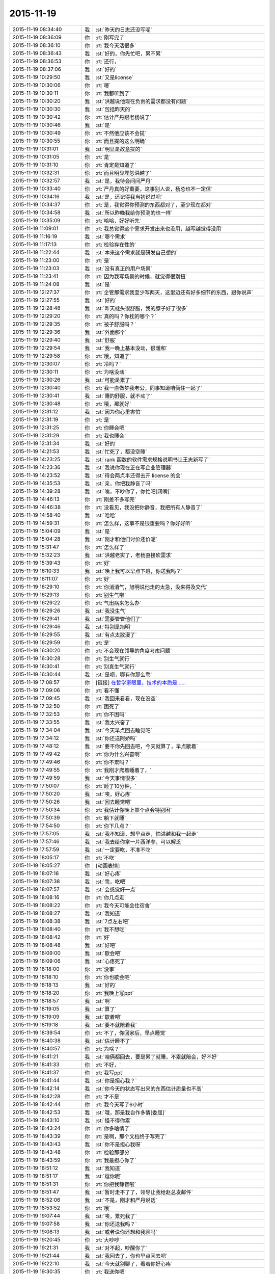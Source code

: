 2015-11-19
-------------

.. list-table::
   :widths: 25, 1, 60

   * - 2015-11-19 08:34:40
     - 我
     - :st:`昨天的日志还没写呢`
   * - 2015-11-19 08:36:09
     - 你
     - :rt:`刚写完了`
   * - 2015-11-19 08:36:10
     - 你
     - :rt:`我今天活很多`
   * - 2015-11-19 08:36:43
     - 我
     - :st:`好的，你先忙吧，累不累`
   * - 2015-11-19 08:36:53
     - 你
     - :rt:`还行，`
   * - 2015-11-19 08:37:06
     - 我
     - :st:`好的`
   * - 2015-11-19 10:29:50
     - 我
     - :st:`又是license`
   * - 2015-11-19 10:30:06
     - 你
     - :rt:`嗯`
   * - 2015-11-19 10:30:11
     - 你
     - :rt:`我都听到了`
   * - 2015-11-19 10:30:20
     - 我
     - :st:`洪越说他现在负责的需求都没有问题`
   * - 2015-11-19 10:30:30
     - 我
     - :st:`包括昨天的`
   * - 2015-11-19 10:30:42
     - 你
     - :rt:`估计严丹跟老杨说了`
   * - 2015-11-19 10:30:46
     - 我
     - :st:`是`
   * - 2015-11-19 10:30:49
     - 你
     - :rt:`不然他应该不会提`
   * - 2015-11-19 10:30:55
     - 你
     - :rt:`而且提的这么明确`
   * - 2015-11-19 10:31:01
     - 我
     - :st:`明显是故意提的`
   * - 2015-11-19 10:31:05
     - 你
     - :rt:`是`
   * - 2015-11-19 10:31:10
     - 你
     - :rt:`肯定是知道了`
   * - 2015-11-19 10:32:31
     - 你
     - :rt:`而且明显埋怨洪越了`
   * - 2015-11-19 10:32:57
     - 我
     - :st:`是，我待会问问严丹`
   * - 2015-11-19 10:33:40
     - 你
     - :rt:`严丹真的好重要，这事别人说，杨总也不一定信`
   * - 2015-11-19 10:34:16
     - 我
     - :st:`是，还记得我当初说过吧`
   * - 2015-11-19 10:34:37
     - 你
     - :rt:`是，我觉得你预测的东西都对了，至少现在都对`
   * - 2015-11-19 10:34:58
     - 我
     - :st:`所以昨晚我给你预测的也一样`
   * - 2015-11-19 10:35:09
     - 你
     - :rt:`哈哈，好好听先`
   * - 2015-11-19 11:09:01
     - 你
     - :rt:`我总觉得这个需求开发出来也没用，越写越觉得没用`
   * - 2015-11-19 11:16:19
     - 我
     - :st:`哪个需求`
   * - 2015-11-19 11:17:13
     - 你
     - :rt:`检验存在性的`
   * - 2015-11-19 11:22:44
     - 我
     - :st:`本来这个需求就是研发自己想的`
   * - 2015-11-19 11:23:00
     - 你
     - :rt:`是`
   * - 2015-11-19 11:23:03
     - 我
     - :st:`没有真正的用户场景`
   * - 2015-11-19 11:23:41
     - 你
     - :rt:`因为我写场景的时候，就觉得很别扭`
   * - 2015-11-19 11:24:08
     - 我
     - :st:`是`
   * - 2015-11-19 12:27:37
     - 你
     - :rt:`企管那需求我至少写两天，这里边还有好多细节的东西，跟你说声`
   * - 2015-11-19 12:27:55
     - 我
     - :st:`好的`
   * - 2015-11-19 12:28:48
     - 我
     - :st:`昨天枕头很舒服，我的脖子好了很多`
   * - 2015-11-19 12:29:20
     - 你
     - :rt:`真的吗？你枕的哪个？`
   * - 2015-11-19 12:29:35
     - 你
     - :rt:`被子舒服吗？`
   * - 2015-11-19 12:29:36
     - 我
     - :st:`外面那个`
   * - 2015-11-19 12:29:40
     - 我
     - :st:`舒服`
   * - 2015-11-19 12:29:54
     - 我
     - :st:`我一晚上基本没动，很暖和`
   * - 2015-11-19 12:29:58
     - 你
     - :rt:`哦，知道了`
   * - 2015-11-19 12:30:07
     - 你
     - :rt:`冷吗？`
   * - 2015-11-19 12:30:11
     - 你
     - :rt:`为啥没动`
   * - 2015-11-19 12:30:26
     - 我
     - :st:`可能是累了`
   * - 2015-11-19 12:30:40
     - 你
     - :rt:`我一直做梦我老公，同事知道咱俩住一起了`
   * - 2015-11-19 12:30:41
     - 我
     - :st:`睡的舒服，就不动了`
   * - 2015-11-19 12:30:48
     - 你
     - :rt:`哦，那就好`
   * - 2015-11-19 12:31:12
     - 我
     - :st:`因为你心里害怕`
   * - 2015-11-19 12:31:19
     - 你
     - :rt:`是`
   * - 2015-11-19 12:31:25
     - 你
     - :rt:`你睡会吧`
   * - 2015-11-19 12:31:29
     - 你
     - :rt:`我也睡会`
   * - 2015-11-19 12:31:34
     - 我
     - :st:`好的`
   * - 2015-11-19 14:21:53
     - 我
     - :st:`忙死了，都没空睡`
   * - 2015-11-19 14:23:25
     - 我
     - :st:`rank 函数的软件需求规格说明书让王志新写了`
   * - 2015-11-19 14:23:36
     - 我
     - :st:`我说你现在正在写企业管理器`
   * - 2015-11-19 14:23:52
     - 我
     - :st:`待会两点半还得去开 license 的会`
   * - 2015-11-19 14:35:53
     - 我
     - :st:`亲，你把我静音了吗`
   * - 2015-11-19 14:39:28
     - 我
     - :st:`唉，不吵你了，你忙吧[闭嘴]`
   * - 2015-11-19 14:46:13
     - 你
     - :rt:`刚差不多写完`
   * - 2015-11-19 14:46:38
     - 你
     - :rt:`没看见，我没把你静音，我把所有人静音了`
   * - 2015-11-19 14:58:40
     - 我
     - :st:`哈哈`
   * - 2015-11-19 14:59:31
     - 你
     - :rt:`怎么样，这事不是很重要吗？你好好听`
   * - 2015-11-19 15:04:09
     - 我
     - :st:`是`
   * - 2015-11-19 15:04:28
     - 我
     - :st:`刚才和他们讨价还价呢`
   * - 2015-11-19 15:31:47
     - 你
     - :rt:`怎么样了`
   * - 2015-11-19 15:32:23
     - 我
     - :st:`洪越老实了，老杨直接砍需求`
   * - 2015-11-19 15:39:43
     - 你
     - :rt:`好`
   * - 2015-11-19 16:10:33
     - 我
     - :st:`晚上我可以早点下班，你送我吗？`
   * - 2015-11-19 16:11:07
     - 你
     - :rt:`好`
   * - 2015-11-19 16:29:10
     - 你
     - :rt:`你消消气，旭明说他走的太急，没来得及交代`
   * - 2015-11-19 16:29:13
     - 你
     - :rt:`别生气啦`
   * - 2015-11-19 16:29:22
     - 你
     - :rt:`气出病来怎么办`
   * - 2015-11-19 16:29:26
     - 我
     - :st:`我没生气`
   * - 2015-11-19 16:29:41
     - 我
     - :st:`需要管管他们了`
   * - 2015-11-19 16:29:46
     - 我
     - :st:`特别是旭明`
   * - 2015-11-19 16:29:55
     - 我
     - :st:`有点太散漫了`
   * - 2015-11-19 16:29:59
     - 你
     - :rt:`是`
   * - 2015-11-19 16:30:20
     - 你
     - :rt:`不会现在领导的角度考虑问题`
   * - 2015-11-19 16:30:28
     - 你
     - :rt:`别生气就行`
   * - 2015-11-19 16:30:41
     - 你
     - :rt:`别真生气就行`
   * - 2015-11-19 16:30:44
     - 我
     - :st:`是呗，哪有你那么乖`
   * - 2015-11-19 17:08:57
     - 你
     - [链接] `在哲学家眼里，技术的本质是…… <http://mp.weixin.qq.com/s?__biz=MjAzNzMzNTkyMQ==&mid=401259317&idx=1&sn=2bfa7001d448391c2cb61e5f342d3875&scene=1&srcid=1119NfuWDNCbKN1IjVAExDZb#rd>`_
   * - 2015-11-19 17:09:06
     - 你
     - :rt:`看不懂`
   * - 2015-11-19 17:09:45
     - 我
     - :st:`我回来看看，现在没空`
   * - 2015-11-19 17:32:50
     - 你
     - :rt:`困死了`
   * - 2015-11-19 17:32:53
     - 你
     - :rt:`你不困吗`
   * - 2015-11-19 17:33:55
     - 我
     - :st:`我太兴奋了`
   * - 2015-11-19 17:34:04
     - 我
     - :st:`今天早点回去睡觉吧`
   * - 2015-11-19 17:34:12
     - 我
     - :st:`你还送阿娇吗`
   * - 2015-11-19 17:48:12
     - 我
     - :st:`要不你先回去吧，今天就算了，早点歇着`
   * - 2015-11-19 17:49:42
     - 你
     - :rt:`你为什么兴奋啊`
   * - 2015-11-19 17:49:46
     - 你
     - :rt:`你不累吗？`
   * - 2015-11-19 17:49:55
     - 你
     - :rt:`我刚才爬着睡着了，`
   * - 2015-11-19 17:49:59
     - 我
     - :st:`今天事情很多`
   * - 2015-11-19 17:50:07
     - 你
     - :rt:`睡了10分钟，`
   * - 2015-11-19 17:50:20
     - 我
     - :st:`唉，好心疼`
   * - 2015-11-19 17:50:26
     - 我
     - :st:`回去睡觉吧`
   * - 2015-11-19 17:50:34
     - 你
     - :rt:`我估计你晚上某个点会特别困`
   * - 2015-11-19 17:50:39
     - 你
     - :rt:`躺下就睡`
   * - 2015-11-19 17:54:50
     - 你
     - :rt:`你下几点？`
   * - 2015-11-19 17:57:05
     - 我
     - :st:`我不知道，想早点走，怕洪越和我一起走`
   * - 2015-11-19 17:57:46
     - 我
     - :st:`我去给你拿一片西洋参，可以解乏`
   * - 2015-11-19 17:57:59
     - 我
     - :st:`一定要吃，不准不吃`
   * - 2015-11-19 18:05:17
     - 你
     - :rt:`不吃`
   * - 2015-11-19 18:05:27
     - 你
     - [动画表情]
   * - 2015-11-19 18:07:16
     - 我
     - :st:`好心疼`
   * - 2015-11-19 18:07:38
     - 我
     - :st:`乖，吃吧`
   * - 2015-11-19 18:07:57
     - 我
     - :st:`会感觉好一点`
   * - 2015-11-19 18:08:16
     - 你
     - :rt:`你几点走`
   * - 2015-11-19 18:08:22
     - 你
     - :rt:`我今天可能会住宿舍`
   * - 2015-11-19 18:08:27
     - 我
     - :st:`我知道`
   * - 2015-11-19 18:08:38
     - 我
     - :st:`7点左右吧`
   * - 2015-11-19 18:08:40
     - 你
     - :rt:`我不想吃`
   * - 2015-11-19 18:08:42
     - 你
     - :rt:`好`
   * - 2015-11-19 18:08:48
     - 我
     - :st:`好吧`
   * - 2015-11-19 18:09:00
     - 我
     - :st:`歇会吧`
   * - 2015-11-19 18:09:06
     - 我
     - :st:`心疼死了`
   * - 2015-11-19 18:18:00
     - 你
     - :rt:`没事`
   * - 2015-11-19 18:18:10
     - 你
     - :rt:`你也歇会吧`
   * - 2015-11-19 18:18:13
     - 我
     - :st:`好的`
   * - 2015-11-19 18:18:20
     - 你
     - :rt:`我晚上写ppt`
   * - 2015-11-19 18:18:57
     - 我
     - :st:`啊`
   * - 2015-11-19 18:19:05
     - 我
     - :st:`算了`
   * - 2015-11-19 18:19:09
     - 我
     - :st:`歇着吧`
   * - 2015-11-19 18:19:18
     - 我
     - :st:`要不就陪着我`
   * - 2015-11-19 18:39:54
     - 你
     - :rt:`不了，你回家后，早点睡觉`
   * - 2015-11-19 18:40:38
     - 我
     - :st:`估计睡不了`
   * - 2015-11-19 18:40:57
     - 你
     - :rt:`为啥？`
   * - 2015-11-19 18:41:21
     - 我
     - :st:`咱俩都回去，要是累了就睡，不累就陪会，好不好`
   * - 2015-11-19 18:41:33
     - 你
     - :rt:`不好，`
   * - 2015-11-19 18:41:37
     - 你
     - :rt:`我写ppt`
   * - 2015-11-19 18:41:44
     - 我
     - :st:`你是担心我？`
   * - 2015-11-19 18:42:14
     - 我
     - :st:`你今天的状态写出来的东西估计质量也不高`
   * - 2015-11-19 18:42:28
     - 你
     - :rt:`才不是`
   * - 2015-11-19 18:42:44
     - 你
     - :rt:`我今天写了6小时`
   * - 2015-11-19 18:42:53
     - 我
     - :st:`哦，那是我自作多情[委屈]`
   * - 2015-11-19 18:43:10
     - 我
     - :st:`怪不得你累`
   * - 2015-11-19 18:43:24
     - 你
     - :rt:`你多啥情了`
   * - 2015-11-19 18:43:39
     - 你
     - :rt:`是啊，那个文档终于写完了`
   * - 2015-11-19 18:43:43
     - 我
     - :st:`你不是担心我呀`
   * - 2015-11-19 18:43:48
     - 你
     - :rt:`检验那部分`
   * - 2015-11-19 18:43:59
     - 你
     - :rt:`我最担心你了`
   * - 2015-11-19 18:51:12
     - 我
     - :st:`我知道`
   * - 2015-11-19 18:51:17
     - 我
     - :st:`逗你呢`
   * - 2015-11-19 18:51:31
     - 你
     - :rt:`你把我静音啦`
   * - 2015-11-19 18:51:47
     - 我
     - :st:`暂时走不了了，领导让我给赵总发邮件`
   * - 2015-11-19 18:52:06
     - 我
     - :st:`不是，刚才和严丹说话`
   * - 2015-11-19 18:53:52
     - 你
     - :rt:`哦`
   * - 2015-11-19 19:07:44
     - 我
     - :st:`唉，累死我了`
   * - 2015-11-19 19:07:58
     - 我
     - :st:`你还送我吗？`
   * - 2015-11-19 19:08:13
     - 我
     - :st:`或者说你还想和我聊吗`
   * - 2015-11-19 19:20:45
     - 你
     - :rt:`大吵吵`
   * - 2015-11-19 19:21:31
     - 我
     - :st:`对不起，吵醒你了`
   * - 2015-11-19 19:21:44
     - 我
     - :st:`我回去了，你也早点回去吧`
   * - 2015-11-19 19:22:10
     - 我
     - :st:`今天就别聊了，看着你好心疼`
   * - 2015-11-19 19:30:35
     - 你
     - :rt:`我送你吧`
   * - 2015-11-19 19:31:47
     - 我
     - :st:`你要是只是送我，那就算了。要是想和我待会，那就送我`
   * - 2015-11-19 19:32:14
     - 你
     - :rt:`我不送你，你怎么走`
   * - 2015-11-19 19:32:21
     - 我
     - :st:`刘甲`
   * - 2015-11-19 19:32:22
     - 你
     - :rt:`我想睡觉`
   * - 2015-11-19 19:32:28
     - 我
     - :st:`那就回去睡觉`
   * - 2015-11-19 19:32:29
     - 你
     - :rt:`那你跟他走吧`
   * - 2015-11-19 19:32:31
     - 你
     - :rt:`嗯`
   * - 2015-11-19 19:32:32
     - 我
     - :st:`好的`
   * - 2015-11-19 19:32:35
     - 我
     - :st:`我也回去睡觉`
   * - 2015-11-19 19:54:23
     - 你
     - :rt:`你今天为什么一直笑`
   * - 2015-11-19 19:57:47
     - 我
     - :st:`放松自己`
   * - 2015-11-19 19:57:59
     - 我
     - :st:`拉低自己的笑点`
   * - 2015-11-19 20:11:02
     - 你
     - :rt:`为什么要这么做`
   * - 2015-11-19 20:11:18
     - 我
     - :st:`减压`
   * - 2015-11-19 20:14:55
     - 我
     - :st:`回去了吗`
   * - 2015-11-19 20:28:54
     - 你
     - :rt:`没呢`
   * - 2015-11-19 20:30:19
     - 我
     - :st:`啊，累不累呀，亲`
   * - 2015-11-19 20:31:47
     - 你
     - :rt:`还行`
   * - 2015-11-19 20:32:13
     - 我
     - :st:`回去吧，你也没事干`
   * - 2015-11-19 20:32:24
     - 你
     - :rt:`我写ppt呢`
   * - 2015-11-19 20:32:30
     - 你
     - :rt:`谁说我没事干`
   * - 2015-11-19 20:33:14
     - 你
     - :rt:`Server这边这几个新需求有打算让我做的吗？`
   * - 2015-11-19 20:33:38
     - 我
     - :st:`暂时没有`
   * - 2015-11-19 20:34:01
     - 我
     - :st:`rank函数的让王志新写了`
   * - 2015-11-19 20:39:33
     - 我
     - :st:`今天外面好冷`
   * - 2015-11-19 20:51:36
     - 你
     - :rt:`是啊，有一天腿都很冷，穿的有点少`
   * - 2015-11-19 20:52:01
     - 你
     - :rt:`今一天腿都很冷`
   * - 2015-11-19 20:52:11
     - 你
     - :rt:`你到家了吗？`
   * - 2015-11-19 20:55:47
     - 我
     - :st:`马上`
   * - 2015-11-19 21:07:24
     - 我
     - :st:`到家了，你回去了吗`
   * - 2015-11-19 21:08:55
     - 你
     - :rt:`你发的啥还撤回了`
   * - 2015-11-19 21:09:10
     - 我
     - :st:`有一个错字`
   * - 2015-11-19 21:09:28
     - 你
     - :rt:`哦`
   * - 2015-11-19 21:09:50
     - 我
     - :st:`我感觉好多了，你呢`
   * - 2015-11-19 21:10:06
     - 你
     - :rt:`什么好多了`
   * - 2015-11-19 21:10:23
     - 我
     - :st:`没那么累了`
   * - 2015-11-19 21:10:33
     - 你
     - :rt:`一会就该累了`
   * - 2015-11-19 21:10:41
     - 你
     - :rt:`我看你今天都忙疯了`
   * - 2015-11-19 21:10:55
     - 我
     - :st:`是，今天中午都没来得及睡`
   * - 2015-11-19 21:11:09
     - 你
     - :rt:`跟旭明有关，他来了你赶紧提醒他`
   * - 2015-11-19 21:12:05
     - 你
     - :rt:`而且以后都得尽量做备份，不然不定啥时候你就挨一掌`
   * - 2015-11-19 21:13:32
     - 我
     - :st:`唉，别提旭明了`
   * - 2015-11-19 21:13:56
     - 我
     - :st:`刚才老杨给我打电话说技术支持反映旭明他们很懈怠，需要人家给准备好环境才干活，而且经常不说就回宾馆了`
   * - 2015-11-19 21:14:07
     - 你
     - :rt:`啊`
   * - 2015-11-19 21:14:29
     - 你
     - :rt:`他以前出过差吗？`
   * - 2015-11-19 21:14:43
     - 我
     - :st:`老杨特地嘱咐我让我了解一下情况，估计旭明表现就是很糟糕`
   * - 2015-11-19 21:14:48
     - 你
     - :rt:`态度不重视`
   * - 2015-11-19 21:14:56
     - 我
     - :st:`以前出过`
   * - 2015-11-19 21:15:06
     - 你
     - :rt:`我记得你说他老说没啥事，想回来`
   * - 2015-11-19 21:15:14
     - 我
     - :st:`对`
   * - 2015-11-19 21:15:16
     - 你
     - :rt:`你等他回来看看他怎么说吧`
   * - 2015-11-19 21:15:38
     - 你
     - :rt:`不能偏听偏信`
   * - 2015-11-19 21:15:42
     - 我
     - :st:`当时我就觉得他发朋友圈的照片就不对劲`
   * - 2015-11-19 21:15:48
     - 我
     - :st:`那是第一天`
   * - 2015-11-19 21:15:57
     - 你
     - :rt:`哈哈`
   * - 2015-11-19 21:15:58
     - 我
     - :st:`应该是玩命干`
   * - 2015-11-19 21:15:59
     - 你
     - :rt:`是`
   * - 2015-11-19 21:16:25
     - 我
     - :st:`我当时直觉就觉得他好像是在玩`
   * - 2015-11-19 21:16:30
     - 你
     - :rt:`你把你昨天备忘录里的东西截屏发给我`
   * - 2015-11-19 21:16:46
     - 你
     - :rt:`现在说啥都晚了，`
   * - 2015-11-19 21:17:09
     - 你
     - :rt:`我看你今天老因为问题的事发火，挺着急的`
   * - 2015-11-19 21:17:20
     - 我
     - :st:`用微信发给你行吗`
   * - 2015-11-19 21:17:26
     - 我
     - :st:`是`
   * - 2015-11-19 21:17:27
     - 你
     - .. image:: /images/16063.jpg
          :width: 100px
   * - 2015-11-19 21:17:36
     - 你
     - :rt:`发吧，没事`
   * - 2015-11-19 21:17:46
     - 你
     - :rt:`我就给他发了条微信，`
   * - 2015-11-19 21:17:50
     - 你
     - :rt:`你猜怎么着`
   * - 2015-11-19 21:18:08
     - 你
     - :rt:`他立马把电话给我打过来了`
   * - 2015-11-19 21:18:15
     - 我
     - :st:`主要工作说的有点碎，评委不知道你干的是什么`
       :st:`需求体现用户价值`
       :st:`不用的分析法不要讲`
       :st:`需求本质和优先级不一样，概念不清`
       :st:`需求易变，不是变化`
       :st:`需求的扩展`
       :st:`软件设计`
   * - 2015-11-19 21:18:16
     - 你
     - :rt:`问我什么情况，`
   * - 2015-11-19 21:19:02
     - 你
     - :rt:`好的，多谢`
   * - 2015-11-19 21:20:08
     - 我
     - :st:`你怎么和他说的`
   * - 2015-11-19 21:21:43
     - 你
     - :rt:`我想呢，他要不就是在那边没事干，就立马给我打电话了，要么就是太怕你生气，就赶快问问，我觉得前者面比较大，要是真有事干，也顾不上在意这些了`
   * - 2015-11-19 21:21:54
     - 我
     - :st:`是`
   * - 2015-11-19 21:22:03
     - 你
     - :rt:`他跟我说走的太急，没来得及交接，我说了他两句，`
   * - 2015-11-19 21:22:12
     - 你
     - :rt:`我也是心疼你`
   * - 2015-11-19 21:22:33
     - 你
     - :rt:`其实你们组有些人挺不走心的`
   * - 2015-11-19 21:22:36
     - 我
     - :st:`问题这事也全不怪他`
   * - 2015-11-19 21:22:38
     - 你
     - :rt:`真的`
   * - 2015-11-19 21:22:57
     - 我
     - :st:`主要是我没安排好`
   * - 2015-11-19 21:23:03
     - 你
     - :rt:`都过去了，还是吸取教训得了`
   * - 2015-11-19 21:23:09
     - 我
     - :st:`是`
   * - 2015-11-19 21:23:22
     - 我
     - :st:`王志有点偷懒`
   * - 2015-11-19 21:23:46
     - 你
     - :rt:`不过进度这事我觉得真的挺重要的，领导又关心，而且你还得汇报呢，`
   * - 2015-11-19 21:23:58
     - 你
     - :rt:`大家有的都不咋当回事`
   * - 2015-11-19 21:24:23
     - 我
     - :st:`是，没错`
   * - 2015-11-19 21:24:31
     - 你
     - :rt:`还有就是do`
   * - 2015-11-19 21:24:37
     - 我
     - :st:`所以今天我发火很大`
   * - 2015-11-19 21:24:38
     - 你
     - :rt:`Deadline`
   * - 2015-11-19 21:24:49
     - 你
     - :rt:`是啊，我觉得该说他们`
   * - 2015-11-19 21:25:00
     - 你
     - :rt:`就是看你特别着急，我也跟着着急`
   * - 2015-11-19 21:25:05
     - 我
     - :st:`中午他们都不敢比我早去吃饭了`
   * - 2015-11-19 21:25:13
     - 你
     - :rt:`哈哈`
   * - 2015-11-19 21:25:16
     - 你
     - :rt:`是`
   * - 2015-11-19 21:25:36
     - 我
     - :st:`没办法，要是我接领导的位置会比现在还忙`
   * - 2015-11-19 21:25:46
     - 你
     - :rt:`是啊，`
   * - 2015-11-19 21:25:53
     - 我
     - :st:`你看看老杨现在的状态还不如我`
   * - 2015-11-19 21:25:54
     - 你
     - :rt:`那你撒手的事就更多了`
   * - 2015-11-19 21:25:59
     - 你
     - :rt:`是`
   * - 2015-11-19 21:26:22
     - 你
     - :rt:`反正我相信你，重要的事一定找靠谱的人`
   * - 2015-11-19 21:26:36
     - 你
     - :rt:`可惜我帮不了你`
   * - 2015-11-19 21:28:04
     - 我
     - :st:`你帮我很多了`
   * - 2015-11-19 21:28:19
     - 你
     - :rt:`我啥也没帮你啊`
   * - 2015-11-19 21:28:25
     - 我
     - :st:`能和你聊天就让我很快乐呀`
   * - 2015-11-19 21:28:28
     - 你
     - :rt:`我看着你着急，我心里更着急`
   * - 2015-11-19 21:28:42
     - 我
     - :st:`你没发现我今天特别想找你聊天`
   * - 2015-11-19 21:28:50
     - 你
     - :rt:`没发现`
   * - 2015-11-19 21:28:57
     - 你
     - :rt:`以前也这样啊`
   * - 2015-11-19 21:29:07
     - 我
     - :st:`和你说两句心里就舒服很多`
   * - 2015-11-19 21:29:19
     - 你
     - :rt:`我发现你生气的时候会跺脚`
   * - 2015-11-19 21:29:21
     - 你
     - :rt:`哈哈`
   * - 2015-11-19 21:29:29
     - 我
     - :st:`是`
   * - 2015-11-19 21:29:44
     - 我
     - :st:`还会拍桌子`
   * - 2015-11-19 21:29:56
     - 你
     - :rt:`会打人吗`
   * - 2015-11-19 21:30:11
     - 我
     - :st:`只会打我儿子`
   * - 2015-11-19 21:30:23
     - 你
     - :rt:`你得好好想想你上去以后怎么做`
   * - 2015-11-19 21:30:37
     - 你
     - :rt:`到时候事更多，还有田`
   * - 2015-11-19 21:30:46
     - 我
     - :st:`是呀`
   * - 2015-11-19 21:31:08
     - 你
     - :rt:`昨天老田是故意开慢的，他以为我没看到他`
   * - 2015-11-19 21:31:17
     - 你
     - :rt:`幸好一脚油门超他了`
   * - 2015-11-19 21:31:20
     - 我
     - :st:`哦`
   * - 2015-11-19 21:31:28
     - 我
     - :st:`是，真惊险`
   * - 2015-11-19 21:31:45
     - 你
     - :rt:`你看洪越现在用跟你屁股后边，以前总跟老田后边`
   * - 2015-11-19 21:32:03
     - 你
     - :rt:`他不知道田要管需求和测试吗？`
   * - 2015-11-19 21:32:06
     - 你
     - :rt:`笨蛋`
   * - 2015-11-19 21:32:12
     - 我
     - :st:`估计不知道`
   * - 2015-11-19 21:32:27
     - 你
     - :rt:`哎`
   * - 2015-11-19 21:32:29
     - 我
     - :st:`你知道他和我说什么吗`
   * - 2015-11-19 21:32:38
     - 你
     - :rt:`说啥了`
   * - 2015-11-19 21:32:39
     - 我
     - :st:`我们抽烟回来`
   * - 2015-11-19 21:32:43
     - 你
     - :rt:`嗯`
   * - 2015-11-19 21:33:07
     - 我
     - :st:`他说以后就听我的了，我让干啥就干啥`
   * - 2015-11-19 21:33:16
     - 你
     - :rt:`天啊`
   * - 2015-11-19 21:33:19
     - 你
     - :rt:`哈哈`
   * - 2015-11-19 21:33:36
     - 你
     - :rt:`要不你今天一直笑呢，`
   * - 2015-11-19 21:33:44
     - 我
     - :st:`说以后我就待着你们向前走`
   * - 2015-11-19 21:33:56
     - 你
     - :rt:`他肯定认为你会接老杨`
   * - 2015-11-19 21:34:02
     - 我
     - :st:`我笑不是因为他`
   * - 2015-11-19 21:34:03
     - 你
     - :rt:`天啊`
   * - 2015-11-19 21:34:10
     - 你
     - :rt:`我知道`
   * - 2015-11-19 21:34:28
     - 你
     - :rt:`他说的你信吗？`
   * - 2015-11-19 21:34:32
     - 你
     - :rt:`可信吗`
   * - 2015-11-19 21:34:38
     - 我
     - :st:`实际上今天license开会挺凶险的`
   * - 2015-11-19 21:34:42
     - 我
     - :st:`不可信`
   * - 2015-11-19 21:34:49
     - 你
     - :rt:`怎么了`
   * - 2015-11-19 21:35:13
     - 我
     - :st:`老杨实际上有点向着洪越说话`
   * - 2015-11-19 21:35:28
     - 你
     - :rt:`然后呢`
   * - 2015-11-19 21:35:34
     - 我
     - :st:`老是问我有什么问题吗`
   * - 2015-11-19 21:35:44
     - 我
     - :st:`为什么不能做呀`
   * - 2015-11-19 21:35:48
     - 你
     - :rt:`然后呢`
   * - 2015-11-19 21:36:22
     - 我
     - :st:`洪越比较笨，需求里面给我留了太多的小辫子`
   * - 2015-11-19 21:36:31
     - 我
     - :st:`我就挨个揪`
   * - 2015-11-19 21:36:45
     - 我
     - :st:`我说一个老杨说不做`
   * - 2015-11-19 21:36:58
     - 我
     - :st:`我再说一个老杨说砍了`
   * - 2015-11-19 21:37:27
     - 我
     - :st:`结果就是我们做的少了，洪越还得和用户确认`
   * - 2015-11-19 21:38:14
     - 你
     - :rt:`然后呢，`
   * - 2015-11-19 21:38:24
     - 你
     - :rt:`你怎么说服老杨的`
   * - 2015-11-19 21:38:35
     - 你
     - :rt:`哈哈`
   * - 2015-11-19 21:38:39
     - 你
     - :rt:`太逗了`
   * - 2015-11-19 21:38:43
     - 你
     - :rt:`哈哈`
   * - 2015-11-19 21:38:59
     - 我
     - :st:`没说服，其实是和老杨对着干`
   * - 2015-11-19 21:39:13
     - 你
     - :rt:`为什么啊`
   * - 2015-11-19 21:39:18
     - 我
     - :st:`只是洪越实在是猪队友`
   * - 2015-11-19 21:39:48
     - 我
     - :st:`老杨其实是想让我让步，多干一点`
   * - 2015-11-19 21:40:15
     - 你
     - :rt:`哦，为什么杨总知道洪越那样还这么护着他，是因为，洪越是他的枪`
   * - 2015-11-19 21:40:27
     - 我
     - :st:`我觉得不是`
   * - 2015-11-19 21:40:38
     - 你
     - :rt:`专打研发`
   * - 2015-11-19 21:40:42
     - 你
     - :rt:`那是什么`
   * - 2015-11-19 21:40:53
     - 我
     - :st:`这个需求拖的时间有点长`
   * - 2015-11-19 21:41:02
     - 我
     - :st:`我昨天也和你说了`
   * - 2015-11-19 21:41:26
     - 我
     - :st:`前几天其实是我一直在往外推`
   * - 2015-11-19 21:41:27
     - 你
     - :rt:`早上老杨不是说洪越了吗`
   * - 2015-11-19 21:41:48
     - 我
     - :st:`我觉得田和老杨说了什么`
   * - 2015-11-19 21:42:11
     - 我
     - :st:`今天田也帮着洪越说话`
   * - 2015-11-19 21:42:13
     - 你
     - :rt:`哎呀`
   * - 2015-11-19 21:42:16
     - 你
     - :rt:`是吧`
   * - 2015-11-19 21:42:24
     - 你
     - :rt:`就是这样`
   * - 2015-11-19 21:42:37
     - 我
     - :st:`只是洪越实在是猪队友，让人帮不上`
   * - 2015-11-19 21:43:17
     - 你
     - :rt:`洪越现在格局越来越低，他已经看不出这些事了`
   * - 2015-11-19 21:43:31
     - 我
     - :st:`是`
   * - 2015-11-19 21:43:45
     - 你
     - :rt:`天天因为个破用户说明书拍桌子，至于的吗`
   * - 2015-11-19 21:43:54
     - 你
     - :rt:`是吧`
   * - 2015-11-19 21:44:05
     - 我
     - :st:`今天杨总也这么说`
   * - 2015-11-19 21:44:09
     - 你
     - :rt:`他自己格局太小，看的越来越不清楚`
   * - 2015-11-19 21:44:35
     - 你
     - :rt:`你说他跟我都一直斗`
   * - 2015-11-19 21:44:46
     - 我
     - :st:`严丹告诉我，她告诉领导昨天的事情，领导说至于的吗`
   * - 2015-11-19 21:44:56
     - 你
     - :rt:`是啊`
   * - 2015-11-19 21:44:59
     - 你
     - :rt:`就是呗`
   * - 2015-11-19 21:47:31
     - 你
     - :rt:`回宿舍的路上`
   * - 2015-11-19 21:48:28
     - 我
     - :st:`好的，等你`
   * - 2015-11-19 22:00:14
     - 你
     - :rt:`冻死宝宝了`
   * - 2015-11-19 22:01:04
     - 我
     - :st:`好心疼`
   * - 2015-11-19 22:01:16
     - 我
     - :st:`赶紧抱抱宝宝吧`
   * - 2015-11-19 22:01:41
     - 你
     - :rt:`哈哈，`
   * - 2015-11-19 22:01:45
     - 你
     - :rt:`逗你玩呢`
   * - 2015-11-19 22:01:57
     - 我
     - :st:`哦`
   * - 2015-11-19 22:01:58
     - 你
     - :rt:`我洗漱去了，你要是困就睡觉吧`
   * - 2015-11-19 22:02:15
     - 我
     - :st:`等你回来吧`
   * - 2015-11-19 22:19:19
     - 你
     - :rt:`回来了`
   * - 2015-11-19 22:19:41
     - 你
     - :rt:`我困了，睡觉吧`
   * - 2015-11-19 22:19:58
     - 我
     - :st:`睡吧，明天你对象回来吗`
   * - 2015-11-19 22:20:53
     - 你
     - :rt:`不知道，好像周六回`
   * - 2015-11-19 22:21:13
     - 我
     - :st:`唉，明晚又是你一个人了`
   * - 2015-11-19 22:21:21
     - 你
     - :rt:`是`
   * - 2015-11-19 22:21:27
     - 我
     - :st:`你会害怕吗`
   * - 2015-11-19 22:21:42
     - 你
     - :rt:`我家怎么会有蟑螂呢，`
   * - 2015-11-19 22:21:50
     - 你
     - :rt:`我昨天第一次看到`
   * - 2015-11-19 22:21:54
     - 我
     - :st:`邻居来的`
   * - 2015-11-19 22:22:02
     - 你
     - :rt:`以前从来没有`
   * - 2015-11-19 22:22:08
     - 我
     - :st:`等你对象回来了去买药`
   * - 2015-11-19 22:22:12
     - 你
     - :rt:`我觉得也可能是`
   * - 2015-11-19 22:22:24
     - 你
     - :rt:`我们厨房吃的东西特别少`
   * - 2015-11-19 22:22:39
     - 你
     - :rt:`这几个月从来没有`
   * - 2015-11-19 22:22:44
     - 我
     - :st:`是`
   * - 2015-11-19 22:22:53
     - 你
     - :rt:`会不会是下水道上出来的`
   * - 2015-11-19 22:23:01
     - 我
     - :st:`应该是`
   * - 2015-11-19 22:23:07
     - 你
     - :rt:`用热水冲冲管用吗？`
   * - 2015-11-19 22:23:12
     - 你
     - :rt:`太恐怖了`
   * - 2015-11-19 22:23:17
     - 我
     - :st:`管用`
   * - 2015-11-19 22:24:56
     - 你
     - :rt:`你说我胖吗？`
   * - 2015-11-19 22:25:04
     - 我
     - :st:`不胖呀`
   * - 2015-11-19 22:25:36
     - 你
     - :rt:`是不是再瘦点会好看`
   * - 2015-11-19 22:25:58
     - 你
     - :rt:`你听了洪越说那句话啥感觉`
   * - 2015-11-19 22:26:01
     - 我
     - :st:`不用全面瘦`
   * - 2015-11-19 22:26:06
     - 我
     - :st:`什么话`
   * - 2015-11-19 22:26:24
     - 我
     - :st:`就是拍我马屁的那句吗`
   * - 2015-11-19 22:26:34
     - 你
     - :rt:`是`
   * - 2015-11-19 22:26:50
     - 你
     - :rt:`啥叫不是全面瘦？`
   * - 2015-11-19 22:28:06
     - 我
     - :st:`就是说你已经瘦了`
   * - 2015-11-19 22:28:51
     - 你
     - :rt:`怎么这么别扭呢`
   * - 2015-11-19 22:28:55
     - 我
     - :st:`挑一些重点部位减肥就可以了`
   * - 2015-11-19 22:29:03
     - 我
     - :st:`什么别扭`
   * - 2015-11-19 22:29:06
     - 你
     - :rt:`啊，哪啊`
   * - 2015-11-19 22:29:14
     - 你
     - :rt:`胳膊，腿`
   * - 2015-11-19 22:29:18
     - 你
     - :rt:`脸`
   * - 2015-11-19 22:29:21
     - 我
     - :st:`我不知道`
   * - 2015-11-19 22:29:32
     - 我
     - :st:`我又没有看过你`
   * - 2015-11-19 22:29:33
     - 你
     - :rt:`你自己说的啊笨蛋`
   * - 2015-11-19 22:29:43
     - 你
     - :rt:`晕，那你说谁呢`
   * - 2015-11-19 22:29:56
     - 我
     - :st:`我是说你已经够瘦了`
   * - 2015-11-19 22:30:03
     - 你
     - :rt:`好吧`
   * - 2015-11-19 22:30:23
     - 我
     - :st:`如果你想减就不要全面减了`
   * - 2015-11-19 22:30:24
     - 你
     - :rt:`我昨天觉得你也挺瘦的`
   * - 2015-11-19 22:30:41
     - 我
     - :st:`至于说哪个部位，我也说不好`
   * - 2015-11-19 22:30:51
     - 你
     - :rt:`对于你这个岁数来说可以`
   * - 2015-11-19 22:30:58
     - 你
     - :rt:`哈哈`
   * - 2015-11-19 22:31:01
     - 你
     - :rt:`知道了`
   * - 2015-11-19 22:31:02
     - 我
     - :st:`我就是肚子大`
   * - 2015-11-19 22:31:05
     - 你
     - :rt:`哈哈`
   * - 2015-11-19 22:31:20
     - 你
     - :rt:`我没见过`
   * - 2015-11-19 22:31:30
     - 我
     - :st:`我是典型的压力型肥胖`
   * - 2015-11-19 22:31:42
     - 我
     - :st:`最近肯定又长肉了`
   * - 2015-11-19 22:31:54
     - 我
     - :st:`不给你看`
   * - 2015-11-19 22:31:57
     - 你
     - :rt:`啊，我跟你正好相反`
   * - 2015-11-19 22:32:20
     - 我
     - :st:`我压力大就必须吃东西`
   * - 2015-11-19 22:32:37
     - 你
     - :rt:`你跟严丹一样`
   * - 2015-11-19 22:32:55
     - 你
     - :rt:`今天严丹给我发消息让我帮她拿快递`
   * - 2015-11-19 22:33:23
     - 你
     - :rt:`我现在终于明白人都是有感情的这句话了`
   * - 2015-11-19 22:33:25
     - 我
     - :st:`哦，以前都是找杨丽莹`
   * - 2015-11-19 22:33:53
     - 你
     - :rt:`嗯`
   * - 2015-11-19 22:34:17
     - 你
     - :rt:`人间自有公道`
   * - 2015-11-19 22:34:19
     - 你
     - :rt:`哈哈`
   * - 2015-11-19 22:34:21
     - 我
     - :st:`是`
   * - 2015-11-19 22:34:29
     - 我
     - :st:`睡觉吧`
   * - 2015-11-19 22:34:36
     - 你
     - :rt:`哈哈`
   * - 2015-11-19 22:34:43
     - 我
     - :st:`看你好心疼`
   * - 2015-11-19 22:34:48
     - 你
     - :rt:`我刚打了这三个字，`
   * - 2015-11-19 22:34:55
     - 我
     - :st:`哈哈`
   * - 2015-11-19 22:34:56
     - 你
     - :rt:`就看见你发过来了`
   * - 2015-11-19 22:35:05
     - 我
     - :st:`心有灵犀`
   * - 2015-11-19 22:35:21
     - 你
     - :rt:`我今天爬着睡了两小觉`
   * - 2015-11-19 22:35:29
     - 你
     - :rt:`问你个问题`
   * - 2015-11-19 22:35:30
     - 我
     - :st:`是`
   * - 2015-11-19 22:35:33
     - 我
     - :st:`说吧`
   * - 2015-11-19 22:35:35
     - 你
     - :rt:`你相信我吗`
   * - 2015-11-19 22:35:41
     - 我
     - :st:`相信`
   * - 2015-11-19 22:36:09
     - 你
     - :rt:`嗯`
   * - 2015-11-19 22:37:05
     - 你
     - :rt:`我想说，你可以相信我`
   * - 2015-11-19 22:37:10
     - 你
     - :rt:`任何时候`
   * - 2015-11-19 22:37:17
     - 你
     - :rt:`我都不会背叛你`
   * - 2015-11-19 22:37:19
     - 我
     - :st:`一直相信你`
   * - 2015-11-19 22:38:00
     - 你
     - :rt:`嗯，要看做的`
   * - 2015-11-19 22:38:04
     - 我
     - :st:`忘了和你说了`
   * - 2015-11-19 22:38:14
     - 你
     - :rt:`看我做啊`
   * - 2015-11-19 22:38:29
     - 你
     - :rt:`别理解歪了`
   * - 2015-11-19 22:38:41
     - 你
     - :rt:`怎么了`
   * - 2015-11-19 22:38:42
     - 我
     - :st:`今天洪越要给现场发今天需求讨论的结果`
   * - 2015-11-19 22:38:47
     - 我
     - :st:`license的`
   * - 2015-11-19 22:38:55
     - 我
     - :st:`他去找的杨丽莹`
   * - 2015-11-19 22:39:03
     - 你
     - :rt:`然后呢`
   * - 2015-11-19 22:39:16
     - 我
     - :st:`我就看了一眼，后面就忘了`
   * - 2015-11-19 22:39:25
     - 我
     - :st:`根本就没注意`
   * - 2015-11-19 22:39:26
     - 你
     - :rt:`啊？`
   * - 2015-11-19 22:39:32
     - 你
     - :rt:`然后呢`
   * - 2015-11-19 22:39:44
     - 我
     - :st:`刚才要不是你说我都没想起来`
   * - 2015-11-19 22:39:45
     - 你
     - :rt:`咱们办公室现在是越来越有意思了`
   * - 2015-11-19 22:39:51
     - 我
     - :st:`对呀`
   * - 2015-11-19 22:40:04
     - 我
     - :st:`洪越根本就没安好心`
   * - 2015-11-19 22:40:31
     - 我
     - :st:`以为拍拍我的马屁我就向着他了`
   * - 2015-11-19 22:40:38
     - 你
     - :rt:`杨丽颖怎么那么傻呢`
   * - 2015-11-19 22:40:45
     - 我
     - :st:`就不防着他了`
   * - 2015-11-19 22:41:07
     - 我
     - :st:`人各有志，不管她了`
   * - 2015-11-19 22:41:08
     - 你
     - :rt:`他找杨丽颖干嘛`
   * - 2015-11-19 22:41:30
     - 我
     - :st:`让杨丽莹帮他看看写的对不对`
   * - 2015-11-19 22:42:10
     - 我
     - :st:`睡觉吧`
   * - 2015-11-19 22:42:13
     - 你
     - :rt:`你觉得你们组谁知道你跟洪越这关系`
   * - 2015-11-19 22:42:24
     - 我
     - :st:`我觉得都知道`
   * - 2015-11-19 22:42:43
     - 我
     - :st:`至少里屋的大部分都应该知道`
   * - 2015-11-19 22:42:50
     - 你
     - :rt:`好吧`
   * - 2015-11-19 22:42:52
     - 我
     - :st:`特别是东海和刘甲`
   * - 2015-11-19 22:42:57
     - 你
     - :rt:`是`
   * - 2015-11-19 22:43:11
     - 你
     - :rt:`我唯一能确定的就是刘甲和东海`
   * - 2015-11-19 22:43:45
     - 我
     - :st:`今天东海还说呢`
   * - 2015-11-19 22:44:14
     - 我
     - :st:`今天也就是老王，要是我洪越又该拿手机砸我了`
   * - 2015-11-19 22:44:23
     - 你
     - :rt:`你是领导，他们既然知道你跟他不好，不是应该堤防他吗`
   * - 2015-11-19 22:44:33
     - 你
     - :rt:`哈哈`
   * - 2015-11-19 22:44:36
     - 你
     - :rt:`可怜的`
   * - 2015-11-19 22:44:58
     - 我
     - :st:`东海说自己已经有心理阴影了`
   * - 2015-11-19 22:45:03
     - 你
     - :rt:`哈哈，`
   * - 2015-11-19 22:45:25
     - 你
     - :rt:`你告诉他，心理学上讲，被多摔几次就好了`
   * - 2015-11-19 22:45:33
     - 我
     - :st:`对`
   * - 2015-11-19 22:45:37
     - 你
     - :rt:`哈哈`
   * - 2015-11-19 22:45:49
     - 你
     - :rt:`没事的`
   * - 2015-11-19 22:46:13
     - 你
     - :rt:`你会在意你们组的跟他好吗`
   * - 2015-11-19 22:46:29
     - 我
     - :st:`会在意`
   * - 2015-11-19 22:46:36
     - 你
     - :rt:`不过你向着我大家也都知道`
   * - 2015-11-19 22:46:43
     - 我
     - :st:`对呀`
   * - 2015-11-19 22:46:47
     - 你
     - :rt:`那天你讲任职资格的事`
   * - 2015-11-19 22:47:11
     - 你
     - :rt:`我说要是你不是评委就太没缘了`
   * - 2015-11-19 22:47:35
     - 你
     - :rt:`刘甲说，你俩还没缘啊，还想怎么有缘`
   * - 2015-11-19 22:47:41
     - 我
     - :st:`哈哈`
   * - 2015-11-19 22:47:51
     - 你
     - :rt:`我当时心里高兴的啊`
   * - 2015-11-19 22:47:53
     - 你
     - :rt:`嘿嘿`
   * - 2015-11-19 22:48:05
     - 我
     - :st:`就是昨天吧`
   * - 2015-11-19 22:48:11
     - 你
     - :rt:`是`
   * - 2015-11-19 22:48:26
     - 你
     - :rt:`好了，睡觉吧`
   * - 2015-11-19 22:48:32
     - 我
     - :st:`好的`
   * - 2015-11-19 22:48:37
     - 你
     - :rt:`好好休息，明天接着干`
   * - 2015-11-19 22:48:39
     - 你
     - :rt:`哈哈`
   * - 2015-11-19 22:48:44
     - 我
     - :st:`哦`
   * - 2015-11-19 22:48:55
     - 你
     - [动画表情]
   * - 2015-11-19 22:49:01
     - 我
     - :st:`明天不干，陪你聊天`
   * - 2015-11-19 22:49:30
     - 你
     - :rt:`明天我还有两个活，我才不信你有空呢`
   * - 2015-11-19 22:49:37
     - 你
     - :rt:`睡了`
   * - 2015-11-19 22:49:42
     - 我
     - :st:`晚安`
   * - 2015-11-19 22:49:46
     - 你
     - :rt:`安`